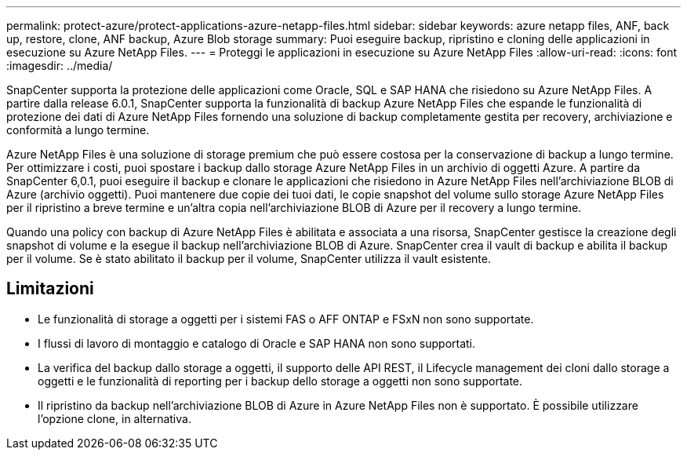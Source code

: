 ---
permalink: protect-azure/protect-applications-azure-netapp-files.html 
sidebar: sidebar 
keywords: azure netapp files, ANF, back up, restore, clone, ANF backup, Azure Blob storage 
summary: Puoi eseguire backup, ripristino e cloning delle applicazioni in esecuzione su Azure NetApp Files. 
---
= Proteggi le applicazioni in esecuzione su Azure NetApp Files
:allow-uri-read: 
:icons: font
:imagesdir: ../media/


[role="lead"]
SnapCenter supporta la protezione delle applicazioni come Oracle, SQL e SAP HANA che risiedono su Azure NetApp Files. A partire dalla release 6.0.1, SnapCenter supporta la funzionalità di backup Azure NetApp Files che espande le funzionalità di protezione dei dati di Azure NetApp Files fornendo una soluzione di backup completamente gestita per recovery, archiviazione e conformità a lungo termine.

Azure NetApp Files è una soluzione di storage premium che può essere costosa per la conservazione di backup a lungo termine. Per ottimizzare i costi, puoi spostare i backup dallo storage Azure NetApp Files in un archivio di oggetti Azure. A partire da SnapCenter 6,0.1, puoi eseguire il backup e clonare le applicazioni che risiedono in Azure NetApp Files nell'archiviazione BLOB di Azure (archivio oggetti). Puoi mantenere due copie dei tuoi dati, le copie snapshot del volume sullo storage Azure NetApp Files per il ripristino a breve termine e un'altra copia nell'archiviazione BLOB di Azure per il recovery a lungo termine.

Quando una policy con backup di Azure NetApp Files è abilitata e associata a una risorsa, SnapCenter gestisce la creazione degli snapshot di volume e la esegue il backup nell'archiviazione BLOB di Azure. SnapCenter crea il vault di backup e abilita il backup per il volume. Se è stato abilitato il backup per il volume, SnapCenter utilizza il vault esistente.



== Limitazioni

* Le funzionalità di storage a oggetti per i sistemi FAS o AFF ONTAP e FSxN non sono supportate.
* I flussi di lavoro di montaggio e catalogo di Oracle e SAP HANA non sono supportati.
* La verifica del backup dallo storage a oggetti, il supporto delle API REST, il Lifecycle management dei cloni dallo storage a oggetti e le funzionalità di reporting per i backup dello storage a oggetti non sono supportate.
* Il ripristino da backup nell'archiviazione BLOB di Azure in Azure NetApp Files non è supportato. È possibile utilizzare l'opzione clone, in alternativa.


